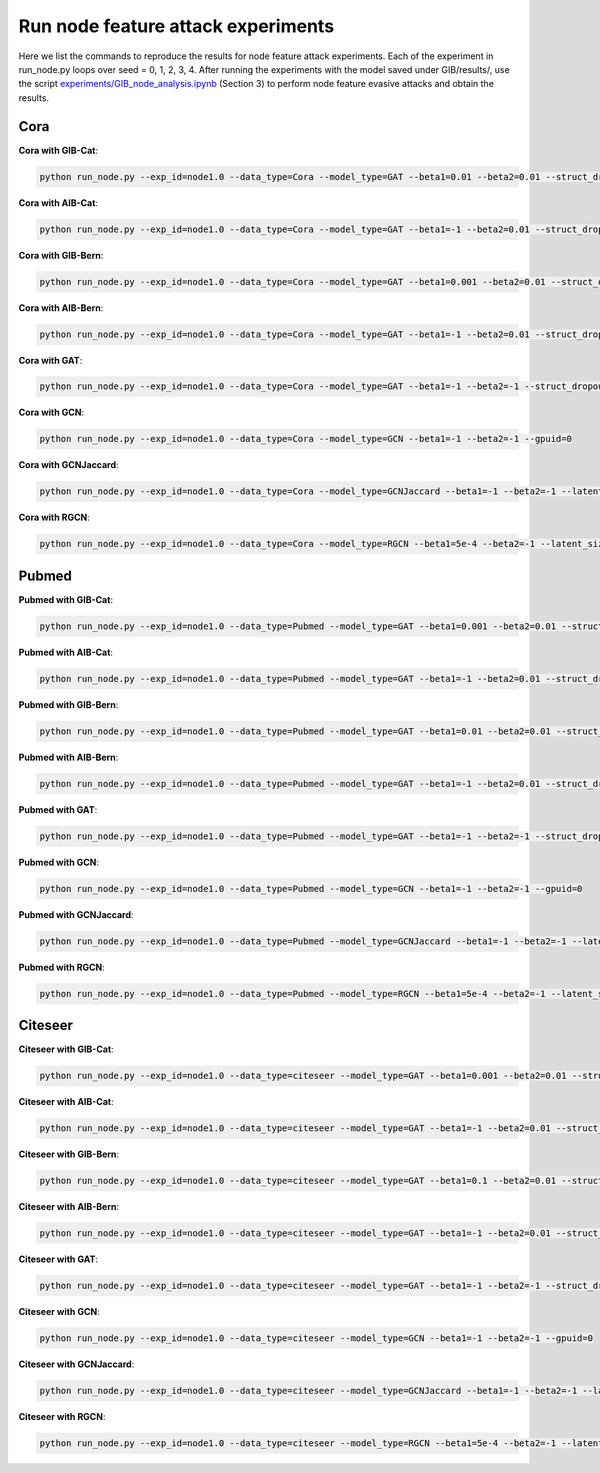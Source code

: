 Run node feature attack experiments
==========================================================================

Here we list the commands to reproduce the results for node feature attack experiments. Each of the experiment in run_node.py loops over seed = 0, 1, 2, 3, 4. After running the experiments with the model saved under GIB/results/, use the script `experiments/GIB_node_analysis.ipynb <https://github.com/snap-stanford/GIB/blob/master/experiments/GIB_node_analysis.ipynb>`_ (Section 3) to perform node feature evasive attacks and obtain the results.

Cora
**********************

**Cora with GIB-Cat**:

.. code:: bash

   python run_node.py --exp_id=node1.0 --data_type=Cora --model_type=GAT --beta1=0.01 --beta2=0.01 --struct_dropout_mode='\("DNsampling","multi-categorical-sum",0.1,2,2\)' --gpuid=0

**Cora with AIB-Cat**:

.. code:: bash

   python run_node.py --exp_id=node1.0 --data_type=Cora --model_type=GAT --beta1=-1 --beta2=0.01 --struct_dropout_mode='\("DNsampling","multi-categorical-sum",0.1,2,2\)' --gpuid=0

**Cora with GIB-Bern**:

.. code:: bash

   python run_node.py --exp_id=node1.0 --data_type=Cora --model_type=GAT --beta1=0.001 --beta2=0.01 --struct_dropout_mode='\("DNsampling","Bernoulli",0.05,0.5,"norm",2\)' --gpuid=0

**Cora with AIB-Bern**:

.. code:: bash

   python run_node.py --exp_id=node1.0 --data_type=Cora --model_type=GAT --beta1=-1 --beta2=0.01 --struct_dropout_mode='\("DNsampling","Bernoulli",0.05,0.5,"norm",2\)' --gpuid=0

**Cora with GAT**:

.. code:: bash

   python run_node.py --exp_id=node1.0 --data_type=Cora --model_type=GAT --beta1=-1 --beta2=-1 --struct_dropout_mode='\("standard",0.6\)' --gpuid=0

**Cora with GCN**:

.. code:: bash

   python run_node.py --exp_id=node1.0 --data_type=Cora --model_type=GCN --beta1=-1 --beta2=-1 --gpuid=0

**Cora with GCNJaccard**:

.. code:: bash

    python run_node.py --exp_id=node1.0 --data_type=Cora --model_type=GCNJaccard --beta1=-1 --beta2=-1 --latent_size=16 --lr=1e-2 --weight_decay=5e-4 --threshold=0.05 --gpuid=0

**Cora with RGCN**:

.. code:: bash

    python run_node.py --exp_id=node1.0 --data_type=Cora --model_type=RGCN --beta1=5e-4 --beta2=-1 --latent_size=64 --lr=1e-2 --weight_decay=5e-4 --gamma=0.3 --gpuid=0


Pubmed
**********************

**Pubmed with GIB-Cat**:

.. code:: bash

   python run_node.py --exp_id=node1.0 --data_type=Pubmed --model_type=GAT --beta1=0.001 --beta2=0.01 --struct_dropout_mode='\("DNsampling","multi-categorical-sum",1,3,2\)' --gpuid=0

**Pubmed with AIB-Cat**:

.. code:: bash

   python run_node.py --exp_id=node1.0 --data_type=Pubmed --model_type=GAT --beta1=-1 --beta2=0.01 --struct_dropout_mode='\("DNsampling","multi-categorical-sum",1,3,2\)' --gpuid=0

**Pubmed with GIB-Bern**:

.. code:: bash

   python run_node.py --exp_id=node1.0 --data_type=Pubmed --model_type=GAT --beta1=0.01 --beta2=0.01 --struct_dropout_mode='\("Nsampling","Bernoulli",0.05,0.5,"norm"\)' --gpuid=0


**Pubmed with AIB-Bern**:

.. code:: bash

   python run_node.py --exp_id=node1.0 --data_type=Pubmed --model_type=GAT --beta1=-1 --beta2=0.01 --struct_dropout_mode='\("Nsampling","Bernoulli",0.05,0.5,"norm"\)' --gpuid=0

**Pubmed with GAT**:

.. code:: bash

   python run_node.py --exp_id=node1.0 --data_type=Pubmed --model_type=GAT --beta1=-1 --beta2=-1 --struct_dropout_mode='\("standard",0.6\)' --gpuid=0

**Pubmed with GCN**:

.. code:: bash

   python run_node.py --exp_id=node1.0 --data_type=Pubmed --model_type=GCN --beta1=-1 --beta2=-1 --gpuid=0

**Pubmed with GCNJaccard**:

.. code:: bash
    
    python run_node.py --exp_id=node1.0 --data_type=Pubmed --model_type=GCNJaccard --beta1=-1 --beta2=-1 --latent_size=16 --lr=1e-2 --weight_decay=5e-4 --threshold=0.05 --gpuid=0


**Pubmed with RGCN**:

.. code:: bash

    python run_node.py --exp_id=node1.0 --data_type=Pubmed --model_type=RGCN --beta1=5e-4 --beta2=-1 --latent_size=16 --lr=1e-2 --weight_decay=5e-4 --gamma=0.1 --gpuid=0


Citeseer
**********************

**Citeseer with GIB-Cat**:

.. code:: bash

   python run_node.py --exp_id=node1.0 --data_type=citeseer --model_type=GAT --beta1=0.001 --beta2=0.01 --struct_dropout_mode='\("DNsampling","multi-categorical-sum",0.1,2,2\)' --gpuid=0


**Citeseer with AIB-Cat**:

.. code:: bash

   python run_node.py --exp_id=node1.0 --data_type=citeseer --model_type=GAT --beta1=-1 --beta2=0.01 --struct_dropout_mode='\("DNsampling","multi-categorical-sum",0.1,2,2\)' --gpuid=0

**Citeseer with GIB-Bern**:

.. code:: bash

   python run_node.py --exp_id=node1.0 --data_type=citeseer --model_type=GAT --beta1=0.1 --beta2=0.01 --struct_dropout_mode='\("DNsampling","Bernoulli",0.05,0.5,"norm",2\)' --gpuid=0

**Citeseer with AIB-Bern**:

.. code:: bash

   python run_node.py --exp_id=node1.0 --data_type=citeseer --model_type=GAT --beta1=-1 --beta2=0.01 --struct_dropout_mode='\("DNsampling","Bernoulli",0.05,0.5,"norm",2\)' --gpuid=0

**Citeseer with GAT**:

.. code:: bash

   python run_node.py --exp_id=node1.0 --data_type=citeseer --model_type=GAT --beta1=-1 --beta2=-1 --struct_dropout_mode='\("standard",0.6\)' --gpuid=0

**Citeseer with GCN**:

.. code:: bash

   python run_node.py --exp_id=node1.0 --data_type=citeseer --model_type=GCN --beta1=-1 --beta2=-1 --gpuid=0

**Citeseer with GCNJaccard**:

.. code:: bash

    python run_node.py --exp_id=node1.0 --data_type=citeseer --model_type=GCNJaccard --beta1=-1 --beta2=-1 --latent_size=16 --lr=1e-2 --weight_decay=5e-4 --threshold=0.05 --gpuid=0

**Citeseer with RGCN**:

.. code:: bash

    python run_node.py --exp_id=node1.0 --data_type=citeseer --model_type=RGCN --beta1=5e-4 --beta2=-1 --latent_size=64 --lr=1e-2 --weight_decay=5e-4 --gamma=0.3 --gpuid=0

